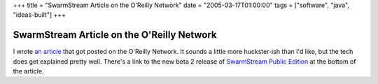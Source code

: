 +++
title = "SwarmStream Article on the O'Reilly Network"
date = "2005-03-17T01:00:00"
tags = ["software", "java", "ideas-built"]
+++


SwarmStream Article on the O'Reilly Network
-------------------------------------------

I wrote `an article`_ that got posted on the O'Reilly Network.  It sounds a little more huckster-ish than I'd like, but the tech does get explained pretty well.  There's a link to the new beta 2 release of `SwarmStream Public Edition`_ at the bottom of the article.







.. _an article: http://www.onjava.com/pub/a/onjava/2005/03/16/swarmstream.html

.. _SwarmStream Public Edition: /unblog/post/2005-02-15



.. date: 1111039200
.. tags: java,ideas-built,software
